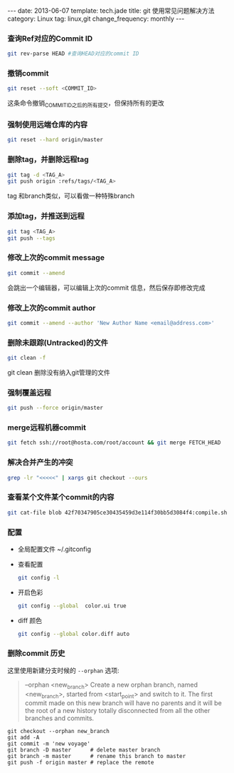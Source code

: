 #+BEGIN_HTML
---
date: 2013-06-07
template: tech.jade
title: git 使用常见问题解决方法
category: Linux
tag: linux,git
change_frequency: monthly
---
#+END_HTML
#+OPTIONS: toc:nil
#+TOC: headlines 2
*** 查询Ref对应的Commit ID
    #+BEGIN_SRC sh :eval no
    git rev-parse HEAD #查询HEAD对应的commit ID
    #+END_SRC

*** 撤销commit
    #+BEGIN_SRC sh :eval no
    git reset --soft <COMMIT_ID>
    #+END_SRC
    这条命令撤销_COMMIT_ID_之后的所有提交，但保持所有的更改
*** 强制使用远端仓库的内容
    #+BEGIN_SRC sh :eval no
      git reset --hard origin/master
    #+END_SRC
*** 删除tag，并删除远程tag
    #+BEGIN_SRC sh :eval no
    git tag -d <TAG_A>
    git push origin :refs/tags/<TAG_A>
    #+END_SRC
    tag 和branch类似，可以看做一种特殊branch
*** 添加tag，并推送到远程
    #+BEGIN_SRC sh :eval no
    git tag <TAG_A>
    git push --tags
    #+END_SRC
*** 修改上次的commit message
    #+BEGIN_SRC sh :eval no
    git commit --amend
    #+END_SRC
    会跳出一个编辑器，可以编辑上次的commit 信息，然后保存即修改完成
*** 修改上次的commit author
    #+BEGIN_SRC sh :eval no
    git commit --amend --author 'New Author Name <email@address.com>'
    #+END_SRC
*** 删除未跟踪(Untracked)的文件
    #+BEGIN_SRC sh :eval no
    git clean -f
    #+END_SRC
    git clean 删除没有纳入git管理的文件
*** 强制覆盖远程
    #+BEGIN_SRC sh :eval no
    git push --force origin/master
    #+END_SRC
*** merge远程机器commit
    #+BEGIN_SRC sh
      git fetch ssh://root@hosta.com/root/account && git merge FETCH_HEAD    
    #+END_SRC
*** 解决合并产生的冲突
    #+BEGIN_SRC sh
    grep -lr "<<<<<" | xargs git checkout --ours
    #+END_SRC
*** 查看某个文件某个commit的内容
    #+BEGIN_SRC sh
    git cat-file blob 42f70347905ce30435459d3e114f30bb5d3084f4:compile.sh
    #+END_SRC
*** 配置
    - 全局配置文件
      ~/.gitconfig
    - 查看配置
      #+BEGIN_SRC sh :eval no
      git config -l      
      #+END_SRC
    - 开启色彩
      #+BEGIN_SRC sh :eval no
      git config --global  color.ui true
      #+END_SRC
    - diff 颜色
      #+BEGIN_SRC sh :eval no
      git config --global color.diff auto
      #+END_SRC
*** 删除commit 历史
    这里使用新建分支时候的 =--orphan= 选项:
    #+BEGIN_QUOTE
           --orphan <new_branch>
           Create a new orphan branch, named <new_branch>, started from <start_point> and switch to it.
           The first commit made on this new branch will have no parents and it will be the root of a
           new history totally disconnected from all the other branches and commits.
    #+END_QUOTE
    #+BEGIN_SRC 
    git checkout --orphan new_branch
    git add -A 
    git commit -m 'new voyage'
    git branch -D master      # delete master branch
    git branch -m master      # rename this branch to master
    git push -f origin master # replace the remote
    #+END_SRC
